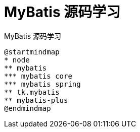 = MyBatis 源码学习

MyBatis 源码学习

[plantuml]
----
@startmindmap
* node
** mybatis
*** mybatis core
*** mybatis spring
** tk.mybatis
** mybatis-plus
@endmindmap
----
